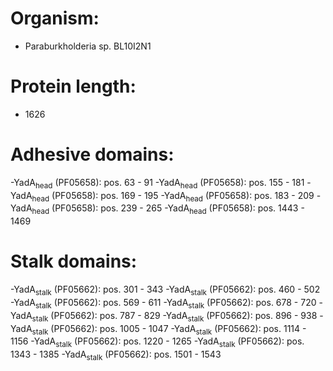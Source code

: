 * Organism:
- Paraburkholderia sp. BL10I2N1
* Protein length:
- 1626
* Adhesive domains:
-YadA_head (PF05658): pos. 63 - 91
-YadA_head (PF05658): pos. 155 - 181
-YadA_head (PF05658): pos. 169 - 195
-YadA_head (PF05658): pos. 183 - 209
-YadA_head (PF05658): pos. 239 - 265
-YadA_head (PF05658): pos. 1443 - 1469
* Stalk domains:
-YadA_stalk (PF05662): pos. 301 - 343
-YadA_stalk (PF05662): pos. 460 - 502
-YadA_stalk (PF05662): pos. 569 - 611
-YadA_stalk (PF05662): pos. 678 - 720
-YadA_stalk (PF05662): pos. 787 - 829
-YadA_stalk (PF05662): pos. 896 - 938
-YadA_stalk (PF05662): pos. 1005 - 1047
-YadA_stalk (PF05662): pos. 1114 - 1156
-YadA_stalk (PF05662): pos. 1220 - 1265
-YadA_stalk (PF05662): pos. 1343 - 1385
-YadA_stalk (PF05662): pos. 1501 - 1543

